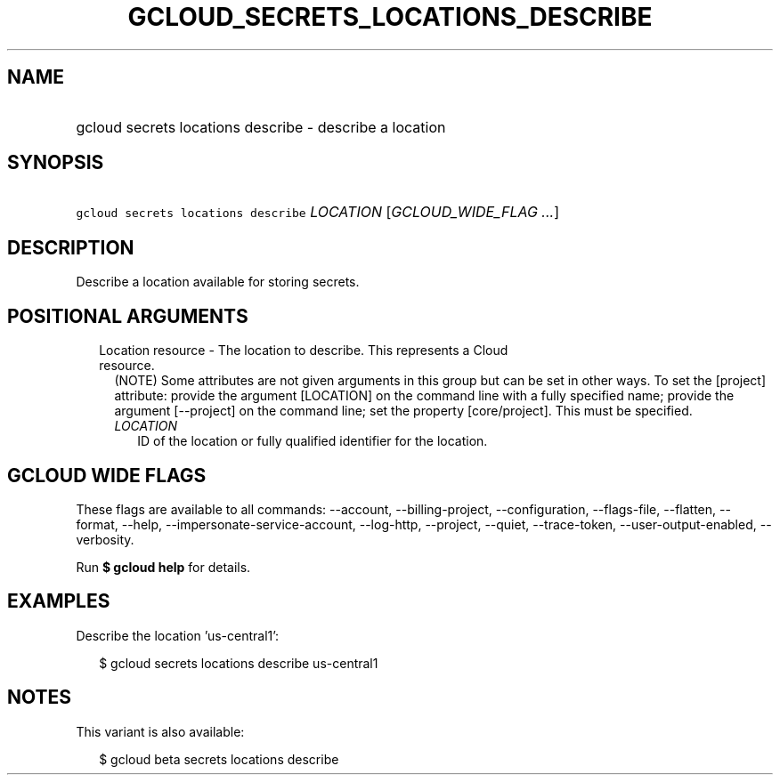 
.TH "GCLOUD_SECRETS_LOCATIONS_DESCRIBE" 1



.SH "NAME"
.HP
gcloud secrets locations describe \- describe a location



.SH "SYNOPSIS"
.HP
\f5gcloud secrets locations describe\fR \fILOCATION\fR [\fIGCLOUD_WIDE_FLAG\ ...\fR]



.SH "DESCRIPTION"

Describe a location available for storing secrets.



.SH "POSITIONAL ARGUMENTS"

.RS 2m
.TP 2m

Location resource \- The location to describe. This represents a Cloud resource.
(NOTE) Some attributes are not given arguments in this group but can be set in
other ways. To set the [project] attribute: provide the argument [LOCATION] on
the command line with a fully specified name; provide the argument [\-\-project]
on the command line; set the property [core/project]. This must be specified.

.RS 2m
.TP 2m
\fILOCATION\fR
ID of the location or fully qualified identifier for the location.


.RE
.RE
.sp

.SH "GCLOUD WIDE FLAGS"

These flags are available to all commands: \-\-account, \-\-billing\-project,
\-\-configuration, \-\-flags\-file, \-\-flatten, \-\-format, \-\-help,
\-\-impersonate\-service\-account, \-\-log\-http, \-\-project, \-\-quiet,
\-\-trace\-token, \-\-user\-output\-enabled, \-\-verbosity.

Run \fB$ gcloud help\fR for details.



.SH "EXAMPLES"

Describe the location 'us\-central1':

.RS 2m
$ gcloud secrets locations describe us\-central1
.RE



.SH "NOTES"

This variant is also available:

.RS 2m
$ gcloud beta secrets locations describe
.RE

